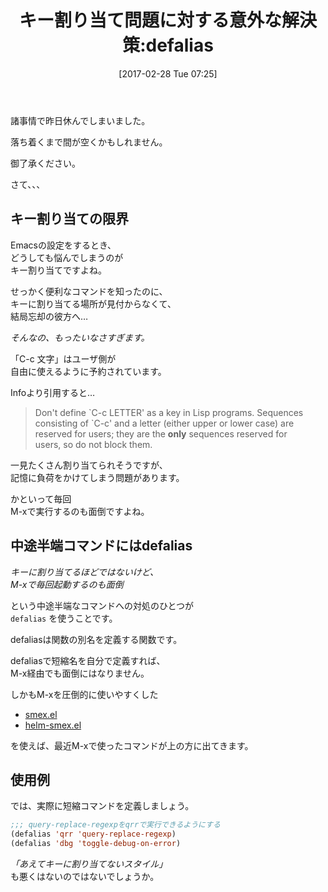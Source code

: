 #+BLOG: rubikitch
#+POSTID: 2058
#+DATE: [2017-02-28 Tue 07:25]
#+PERMALINK: defalias
#+OPTIONS: toc:nil num:nil todo:nil pri:nil tags:nil ^:nil \n:t -:nil tex:nil ':nil
#+ISPAGE: nil
# (progn (erase-buffer)(find-file-hook--org2blog/wp-mode))
#+DESCRIPTION:defaliasは関数の別名を定義する関数。これを利用して長いコマンドの短縮名を定義しよう。
#+BLOG: rubikitch
#+CATEGORY: Emacsコマンド実行
#+TAGS: defalias
#+TITLE: キー割り当て問題に対する意外な解決策:defalias
#+begin: org2blog-tags
# content-length: 1209

#+end:
諸事情で昨日休んでしまいました。

落ち着くまで間が空くかもしれません。

御了承ください。

さて、、、

** キー割り当ての限界

Emacsの設定をするとき、
どうしても悩んでしまうのが
キー割り当てですよね。

せっかく便利なコマンドを知ったのに、
キーに割り当てる場所が見付からなくて、
結局忘却の彼方へ…

/そんなの、もったいなさすぎます。/

「C-c 文字」はユーザ側が
自由に使えるように予約されています。

Infoより引用すると…

#+BEGIN_QUOTE
    Don't define `C-c LETTER' as a key in Lisp programs.  Sequences
     consisting of `C-c' and a letter (either upper or lower case) are
     reserved for users; they are the *only* sequences reserved for
     users, so do not block them.
#+END_QUOTE

一見たくさん割り当てられそうですが、
記憶に負荷をかけてしまう問題があります。

かといって毎回
M-xで実行するのも面倒ですよね。

** 中途半端コマンドにはdefalias 
/キーに割り当てるほどではないけど、/
/M-xで毎回起動するのも面倒/

という中途半端なコマンドへの対処のひとつが
=defalias= を使うことです。

defaliasは関数の別名を定義する関数です。

defaliasで短縮名を自分で定義すれば、
M-x経由でも面倒にはなりません。

しかもM-xを圧倒的に使いやすくした
- [[http://emacs.rubikitch.com/smex/][smex.el]]
- [[http://emacs.rubikitch.com/helm-smex][helm-smex.el]]
を使えば、最近M-xで使ったコマンドが上の方に出てきます。

** 使用例
では、実際に短縮コマンドを定義しましょう。

#+BEGIN_SRC emacs-lisp :results silent
;;; query-replace-regexpをqrrで実行できるようにする
(defalias 'qrr 'query-replace-regexp)
(defalias 'dbg 'toggle-debug-on-error)
#+END_SRC

/「あえてキーに割り当てないスタイル」/
も悪くはないのではないでしょうか。

# (progn (forward-line 1)(shell-command "screenshot-time.rb org_template" t))
